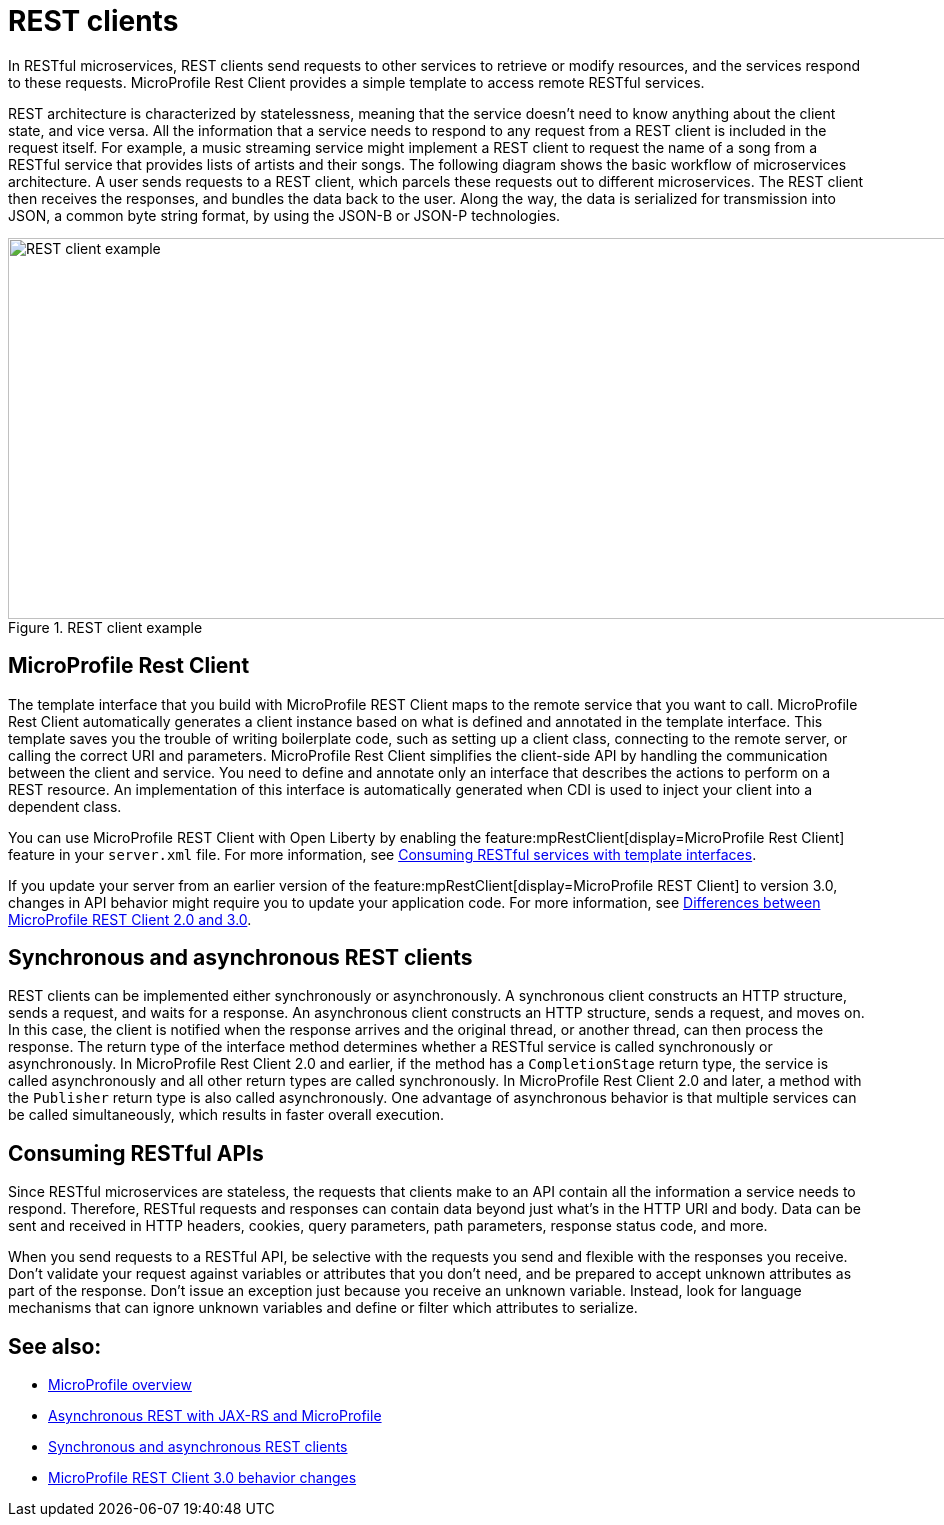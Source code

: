 // Copyright (c) 2019 IBM Corporation and others.
// Licensed under Creative Commons Attribution-NoDerivatives
// 4.0 International (CC BY-ND 4.0)
//   https://creativecommons.org/licenses/by-nd/4.0/
//
// Contributors:
//     IBM Corporation
//
:page-description: In RESTful microservices, REST clients send requests to other services to retrieve or modify resources, and the services respond to these requests. For example, a music streaming service might implement a REST client to request the name of a song from a RESTful service that provides lists of artists and their songs. 
:seo-title: REST clients
:seo-description: In RESTful microservices, REST clients send requests to other services to retrieve or modify resources, and the services respond to these requests. For example, a music streaming service might implement a REST client to request the name of a song from a RESTful service that provides lists of artists and their songs. 
:page-layout: general-reference
:page-type: general
= REST clients

In RESTful microservices, REST clients send requests to other services to retrieve or modify resources, and the services respond to these requests. MicroProfile Rest Client provides a simple template to access remote RESTful services.

REST architecture is characterized by statelessness, meaning that the service doesn't need to know anything about the client state, and vice versa. All the information that a service needs to respond to any request from a REST client is included in the request itself.
For example, a music streaming service might implement a REST client to request the name of a song from a RESTful service that provides lists of artists and their songs. The following diagram shows the basic workflow of microservices architecture. A user sends requests to a REST client, which parcels these requests out to different microservices. The REST client then receives the responses, and bundles the data back to the user. Along the way, the data is serialized for transmission into JSON, a common byte string format, by using the JSON-B or JSON-P technologies.

.REST client example
image::REST_example_3.png[REST client example, 1075, 381]

== MicroProfile Rest Client

The template interface that you build with MicroProfile REST Client maps to the remote service that you want to call. MicroProfile Rest Client automatically generates a client instance based on what is defined and annotated in the template interface. This template saves you the trouble of writing boilerplate code, such as setting up a client class, connecting to the remote server, or calling the correct URI and parameters. MicroProfile Rest Client simplifies the client-side API by handling the communication between the client and service. You need to define and annotate only an interface that describes the actions to perform on a REST resource. An implementation of this interface is automatically generated when CDI is used to inject your client into a dependent class. 

You can use MicroProfile REST Client with Open Liberty by enabling the feature:mpRestClient[display=MicroProfile Rest Client] feature in your `server.xml` file. For more information, see link:/guides/microprofile-rest-client.html[Consuming RESTful services with template interfaces].

If you update your server from an earlier version of the feature:mpRestClient[display=MicroProfile REST Client] to version 3.0, changes in API behavior might require you to update your application code. For more information, see xref:mp-41-50-diff.adoc#rc[Differences between MicroProfile REST Client 2.0 and 3.0].

== Synchronous and asynchronous REST clients

REST clients can be implemented either synchronously or asynchronously. A synchronous client constructs an HTTP structure, sends a request, and waits for a response. An asynchronous client constructs an HTTP structure, sends a request, and moves on. In this case, the client is notified when the response arrives and the original thread, or another thread, can then process the response. The return type of the interface method determines whether a RESTful service is called synchronously or asynchronously. In MicroProfile Rest Client 2.0 and earlier, if the method has a `CompletionStage` return type, the service is called asynchronously and all other return types are called synchronously. In MicroProfile Rest Client 2.0 and later, a method with the `Publisher` return type is also called asynchronously. One advantage of asynchronous behavior is that multiple services can be called simultaneously, which results in faster overall execution.

== Consuming RESTful APIs

Since RESTful microservices are stateless, the requests that clients make to an API contain all the information a service needs to respond. Therefore, RESTful requests and responses can contain data beyond just what's in the HTTP URI and body. Data can be sent and received in HTTP headers, cookies, query parameters, path parameters, response status code, and more.  

When you send requests to a RESTful API, be selective with the requests you send and flexible with the responses you receive. Don't validate your request against variables or attributes that you don't need, and be prepared to accept unknown attributes as part of the response. Don't issue an exception just because you receive an unknown variable. Instead, look for language mechanisms that can ignore unknown variables and define or filter which attributes to serialize.

== See also:
- xref:microprofile.adoc[MicroProfile overview]
- link:/blog/2019/01/24/async-rest-jaxrs-microprofile.html[Asynchronous REST with JAX-RS and MicroProfile]
- xref:sync-async-rest-clients.adoc[Synchronous and asynchronous REST clients]
- xref:reference:mprc-dif.adoc[MicroProfile REST Client 3.0 behavior changes]

